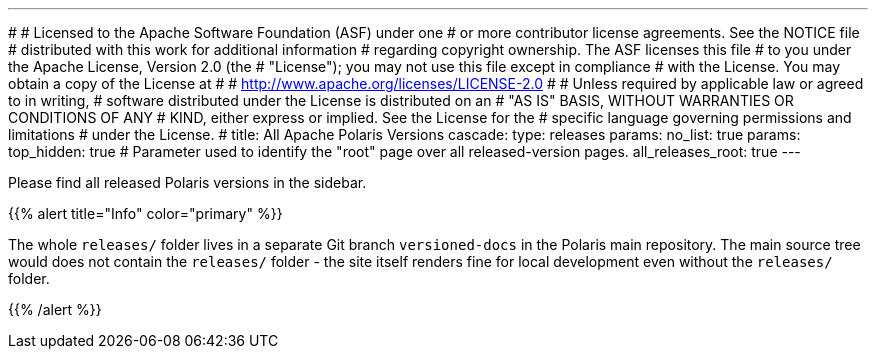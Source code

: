 ---
#
# Licensed to the Apache Software Foundation (ASF) under one
# or more contributor license agreements.  See the NOTICE file
# distributed with this work for additional information
# regarding copyright ownership.  The ASF licenses this file
# to you under the Apache License, Version 2.0 (the
# "License"); you may not use this file except in compliance
# with the License.  You may obtain a copy of the License at
#
#   http://www.apache.org/licenses/LICENSE-2.0
#
# Unless required by applicable law or agreed to in writing,
# software distributed under the License is distributed on an
# "AS IS" BASIS, WITHOUT WARRANTIES OR CONDITIONS OF ANY
# KIND, either express or implied.  See the License for the
# specific language governing permissions and limitations
# under the License.
#
title: All Apache Polaris Versions
cascade:
  type: releases
  params:
    no_list: true
params:
  top_hidden: true
  # Parameter used to identify the "root" page over all released-version pages.
  all_releases_root: true
---

Please find all released Polaris versions in the sidebar.

{{% alert title="Info" color="primary" %}}

The whole `releases/` folder lives in a separate Git branch `versioned-docs` in the Polaris main repository.
The main source tree would does not contain the `releases/` folder - the site itself renders fine for local development
even without the `releases/` folder.

{{% /alert %}}
